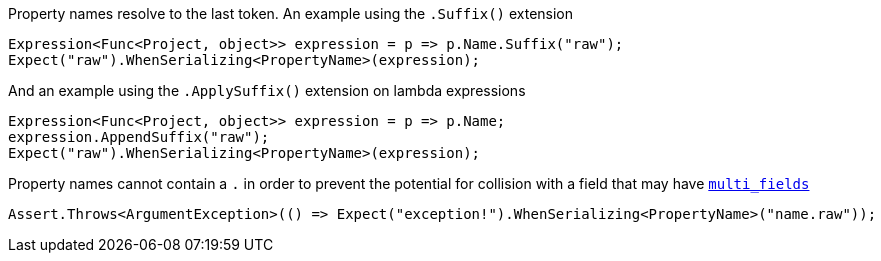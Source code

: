 :ref_current: https://www.elastic.co/guide/en/elasticsearch/reference/current/

:github: https://github.com/elastic/elasticsearch-net

:imagesdir: ../../../images/

Property names resolve to the last token. An example using the `.Suffix()` extension

[source,csharp]
----
Expression<Func<Project, object>> expression = p => p.Name.Suffix("raw");
Expect("raw").WhenSerializing<PropertyName>(expression);
----

And an example using the `.ApplySuffix()` extension on lambda expressions

[source,csharp]
----
Expression<Func<Project, object>> expression = p => p.Name;
expression.AppendSuffix("raw");
Expect("raw").WhenSerializing<PropertyName>(expression);
----

Property names cannot contain a `.` in order to prevent the potential for collision with a field that 
may have https://www.elastic.co/guide/en/elasticsearch/reference/current/_multi_fields.html[`multi_fields`] 

[source,csharp]
----
Assert.Throws<ArgumentException>(() => Expect("exception!").WhenSerializing<PropertyName>("name.raw"));
----

